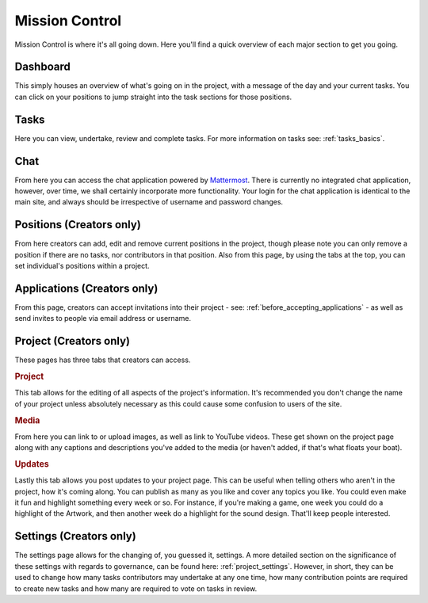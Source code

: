 .. _mission_control:

Mission Control
================

Mission Control is where it's all going down. Here you'll find a quick overview of each major section to get you going.

Dashboard
----------------------------

This simply houses an overview of what's going on in the project, with a message of the day and your current tasks. You can click on your positions to jump straight into the task sections for those positions.

Tasks
----------------------------

Here you can view, undertake, review and complete tasks. For more information on tasks see: :ref:`tasks_basics`. 

Chat
----------------------------

From here you can access the chat application powered by `Mattermost <http://mattermost.org>`_. There is currently no integrated chat application, however, over time, we shall certainly incorporate more functionality. Your login for the chat application is identical to the main site, and always should be irrespective of username and password changes.

Positions (Creators only)
----------------------------

From here creators can add, edit and remove current positions in the project, though please note you can only remove a position if there are no tasks, nor contributors in that position. Also from this page, by using the tabs at the top, you can set individual's positions within a project.

Applications (Creators only)
----------------------------

From this page, creators can accept invitations into their project - see: :ref:`before_accepting_applications` - as well as send invites to people via email address or username. 

Project (Creators only)
----------------------------

These pages has three tabs that creators can access.

.. rubric:: Project

This tab allows for the editing of all aspects of the project's information. It's recommended you don't change the name of your project unless absolutely necessary as this could cause some confusion to users of the site.

.. rubric:: Media

From here you can link to or upload images, as well as link to YouTube videos. These get shown on the project page along with any captions and descriptions you've added to the media (or haven't added, if that's what floats your boat).

.. rubric:: Updates

Lastly this tab allows you post updates to your project page. This can be useful when telling others who aren't in the project, how it's coming along. You can publish as many as you like and cover any topics you like. You could even make it fun and highlight something every week or so. For instance, if you're making a game, one week you could do a highlight of the Artwork, and then another week do a highlight for the sound design. That'll keep people interested.

Settings (Creators only)
----------------------------

The settings page allows for the changing of, you guessed it, settings. A more detailed section on the significance of these settings with regards to governance, can be found here: :ref:`project_settings`. However, in short, they can be used to change how many tasks contributors may undertake at any one time, how many contribution points are required to create new tasks and how many are required to vote on tasks in review.